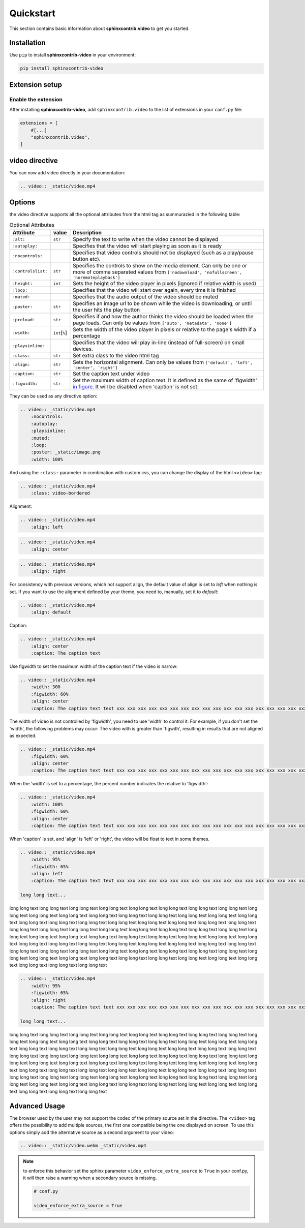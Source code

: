 Quickstart
==========

This section contains basic information about **sphinxcontrib.video** to get you started.

Installation
------------

Use ``pip`` to install **sphinxcontrib-video** in your environment:

.. code-block:: console

    pip install sphinxcontrib-video

Extension setup
---------------

Enable the extension
^^^^^^^^^^^^^^^^^^^^

After installing **sphinxcontrib-video**, add ``sphinxcontrib.video`` to the list of extensions
in your ``conf.py`` file:

.. code-block:: python

    extensions = [
        #[...]
        "sphinxcontrib.video",
    ]

video directive
---------------

You can now add video directly in your documentation:

.. code-block:: rst

    .. video:: _static/video.mp4

.. video:: _static/video.mp4

Options
-------

the video directive supports all the optional attributes from the html tag as summurazied in the following table:

.. csv-table:: Optional Attributes
    :header: Attribute, value, Description

    ``:alt:``,``str``,Specify the text to write when the video cannot be displayed
    ``:autoplay:``,,Specifies that the video will start playing as soon as it is ready
    ``:nocontrols:``,,Specifies that video controls should not be displayed (such as a play/pause button etc).
    ``:controlslist:``,``str``, "Specifies the controls to show on the media element. Can only be one or more of comma separated values from ``['nodownload', 'nofullscreen', 'noremoteplayback']``"
    ``:height:``,``int``,Sets the height of the video player in pixels (ignored if relative width is used)
    ``:loop:``,,"Specifies that the video will start over again, every time it is finished"
    ``:muted:``,,Specifies that the audio output of the video should be muted
    ``:poster:``,``str``, "Specifies an image url to be shown while the video is downloading, or until the user hits the play button"
    ``:preload:``,``str``,"Specifies if and how the author thinks the video should be loaded when the page loads. Can only be values from ``['auto', 'metadata', 'none']``"
    ``:width:``,``int``\ [``%``\ ], Sets the width of the video player in pixels or relative to the page's width if a percentage
    ``:playsinline:``,,Specifies that the video will play in-line (instead of full-screen) on small devices.
    ``:class:``,``str``, Set extra class to the video html tag
    ``:align:``,``str``, "Sets the horizontal alignment. Can only be values from ``['default', 'left', 'center', 'right']``"
    ``:caption:``,``str``, Set the caption text under video
    ``:figwidth:``,``str``, Set the maximum width of caption text. It is defined as the same of 'figwidth' `in figure <https://docutils.sourceforge.io/docs/ref/rst/directives.html#figure>`_. It will be disabled when 'caption' is not set.

They can be used as any directive option:

.. code-block:: rst

    .. video:: _static/video.mp4
        :nocontrols:
        :autoplay:
        :playsinline:
        :muted:
        :loop:
        :poster: _static/image.png
        :width: 100%

.. video:: _static/video.mp4
    :nocontrols:
    :autoplay:
    :playsinline:
    :muted:
    :loop:
    :width: 100%
    :poster: _static/image.png

And using the ``:class:`` parameter in combination with custom css, you can change the display of the html ``<video>`` tag:

.. code-block:: rst

    .. video:: _static/video.mp4
        :class: video-bordered

.. video:: _static/video.mp4
    :class: video-bordered

Alignment:

.. code-block:: rst

    .. video:: _static/video.mp4
        :align: left

.. video:: _static/video.mp4
    :align: left

.. code-block:: rst

    .. video:: _static/video.mp4
        :align: center

.. video:: _static/video.mp4
    :align: center

.. code-block:: rst

    .. video:: _static/video.mp4
        :align: right

.. video:: _static/video.mp4
    :align: right

For consistency with previous versions, which not support align, the default value of align is set to `left` when nothing is set.
If you want to use the alignment defined by your theme, you need to, manually, set it to `default`:

.. code-block:: rst

    .. video:: _static/video.mp4
        :align: default

.. video:: _static/video.mp4
    :align: default

Caption:

.. code-block:: rst

    .. video:: _static/video.mp4
        :align: center
        :caption: The caption text

.. video:: _static/video.mp4
    :align: center
    :caption: The caption text

Use figwidth to set the maximum width of the caption text if the video is narrow:

.. code-block:: rst

    .. video:: _static/video.mp4
        :width: 300
        :figwidth: 60%
        :align: center
        :caption: The caption text text xxx xxx xxx xxx xxx xxx xxx xxx xxx xxx xxx xxx xxx xxx xxx xxx xxx xxx xxx xxx

.. video:: _static/video.mp4
    :width: 300
    :figwidth: 60%
    :align: center
    :caption: The caption text text xxx xxx xxx xxx xxx xxx xxx xxx xxx xxx xxx xxx xxx xxx xxx xxx xxx xxx xxx xxx

The width of video is not controlled by 'figwidth', you need to use 'width' to control it. For example, if you don't set the 'width', the following problems may occur: The video with is greater than 'figwith', resulting in results that are not aligned as expected.

.. code-block:: rst

    .. video:: _static/video.mp4
        :figwidth: 60%
        :align: center
        :caption: The caption text text xxx xxx xxx xxx xxx xxx xxx xxx xxx xxx xxx xxx xxx xxx xxx xxx xxx xxx xxx xxx

.. video:: _static/video.mp4
    :figwidth: 60%
    :align: center
    :caption: The caption text text xxx xxx xxx xxx xxx xxx xxx xxx xxx xxx xxx xxx xxx xxx xxx xxx xxx xxx xxx xxx

When the 'width' is set to a percentage, the percent number indicates the relative to 'figwidth':

.. code-block:: rst

    .. video:: _static/video.mp4
        :width: 100%
        :figwidth: 60%
        :align: center
        :caption: The caption text text xxx xxx xxx xxx xxx xxx xxx xxx xxx xxx xxx xxx xxx xxx xxx xxx xxx xxx xxx xxx

.. video:: _static/video.mp4
    :width: 100%
    :figwidth: 60%
    :align: center
    :caption: The caption text text xxx xxx xxx xxx xxx xxx xxx xxx xxx xxx xxx xxx xxx xxx xxx xxx xxx xxx xxx xxx

When 'caption' is set, and 'align' is 'left' or 'right', the video will be float to text in some themes.

.. code-block:: rst

    .. video:: _static/video.mp4
        :width: 95%
        :figwidth: 65%
        :align: left
        :caption: The caption text text xxx xxx xxx xxx xxx xxx xxx xxx xxx xxx xxx xxx xxx xxx xxx xxx xxx xxx xxx xxx

    long long text...

.. video:: _static/video.mp4
    :width: 95%
    :figwidth: 65%
    :align: left
    :caption: The caption text text xxx xxx xxx xxx xxx xxx xxx xxx xxx xxx xxx xxx xxx xxx xxx xxx xxx xxx xxx xxx

long long text long long text long long text long long text long long text long long text long long text
long long text long long text long long text long long text long long text long long text long long text
long long text long long text long long text long long text long long text long long text long long text
long long text long long text long long text long long text long long text long long text long long text
long long text long long text long long text long long text long long text long long text long long text
long long text long long text long long text long long text long long text long long text long long text
long long text long long text long long text long long text long long text long long text long long text
long long text long long text long long text long long text long long text long long text long long text
long long text long long text long long text long long text long long text long long text long long text
long long text long long text long long text long long text long long text long long text long long text

.. code-block:: rst

    .. video:: _static/video.mp4
        :width: 95%
        :figwidth: 65%
        :align: right
        :caption: The caption text text xxx xxx xxx xxx xxx xxx xxx xxx xxx xxx xxx xxx xxx xxx xxx xxx xxx xxx xxx xxx

    long long text...

.. video:: _static/video.mp4
    :width: 95%
    :figwidth: 65%
    :align: right
    :caption: The caption text text xxx xxx xxx xxx xxx xxx xxx xxx xxx xxx xxx xxx xxx xxx xxx xxx xxx xxx xxx xxx

long long text long long text long long text long long text long long text long long text long long text
long long text long long text long long text long long text long long text long long text long long text
long long text long long text long long text long long text long long text long long text long long text
long long text long long text long long text long long text long long text long long text long long text
long long text long long text long long text long long text long long text long long text long long text
long long text long long text long long text long long text long long text long long text long long text
long long text long long text long long text long long text long long text long long text long long text
long long text long long text long long text long long text long long text long long text long long text
long long text long long text long long text long long text long long text long long text long long text
long long text long long text long long text long long text long long text long long text long long text


Advanced Usage
--------------

The browser used by the user may not support the codec of the primary source set in the directive. The ``<video>`` tag offers the possibility to add multiple sources, the first one compatible being the one displayed on screen. To use this options simply add the alternative source as a second argument to your video:

.. code-block:: rst

    .. video:: _static/video.webm _static/video.mp4

.. video:: _static/video.webm _static/video.mp4

.. note::

    to enforce this behavior set the sphinx parameter ``video_enforce_extra_source`` to ``True`` in your conf.py, it will then raise a warning when a secondary source is missing.

    .. code-block:: python

        # conf.py

        video_enforce_extra_source = True
